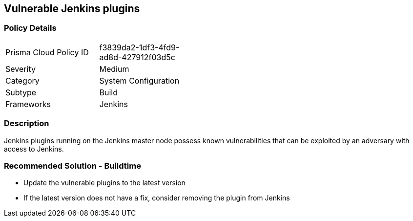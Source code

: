 == Vulnerable Jenkins plugins

=== Policy Details 

[width=45%]
[cols="1,1"]
|=== 

|Prisma Cloud Policy ID 
|f3839da2-1df3-4fd9-ad8d-427912f03d5c 

|Severity
|Medium
// add severity level

|Category
|System Configuration
// add category+link

|Subtype
|Build
// add subtype-build/runtime

|Frameworks
|Jenkins

|=== 

=== Description 

Jenkins plugins running on the Jenkins master node possess known vulnerabilities that can be exploited by an adversary with access to Jenkins.

=== Recommended Solution - Buildtime

* Update the vulnerable plugins to the latest version
* If the latest version does not have a fix, consider removing the plugin from Jenkins



